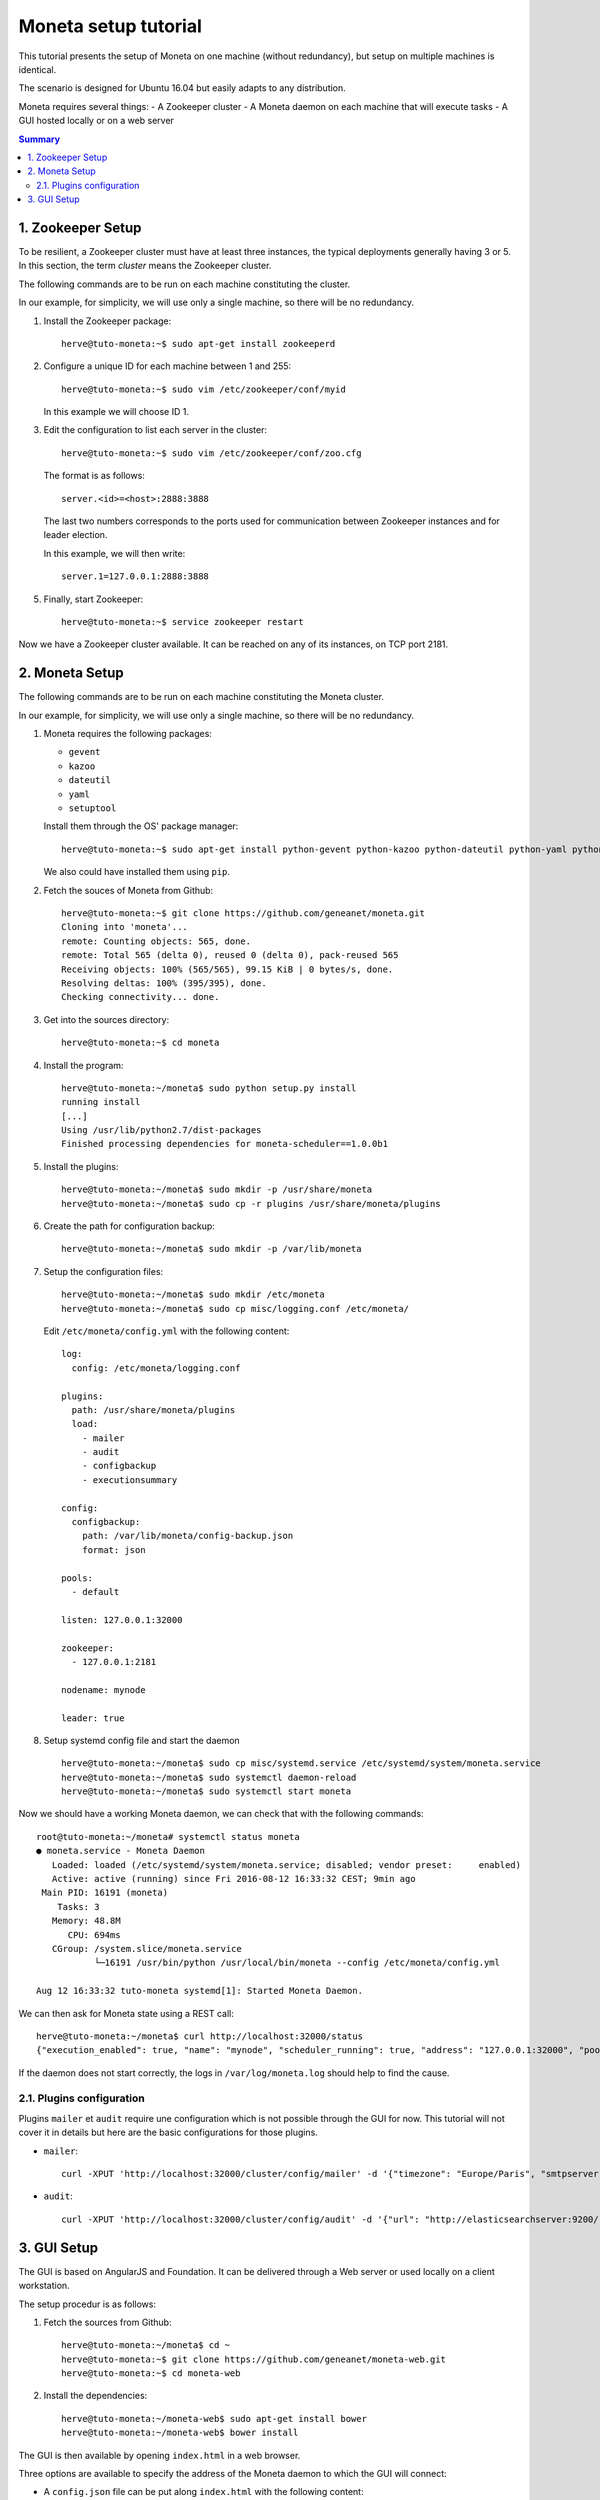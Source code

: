=====================
Moneta setup tutorial
=====================

This tutorial presents the setup of Moneta on one machine (without redundancy), but setup on multiple machines is identical.

The scenario is designed for Ubuntu 16.04 but easily adapts to any distribution.

Moneta requires several things:
- A Zookeeper cluster
- A Moneta daemon on each machine that will execute tasks
- A GUI hosted locally or on a web server

.. contents:: Summary

1. Zookeeper Setup
==================

To be resilient, a Zookeeper cluster must have at least three instances, the typical deployments generally having 3 or 5. In this section, the term *cluster* means the Zookeeper cluster.

The following commands are to be run on each machine constituting the cluster.

In our example, for simplicity, we will use only a single machine, so there will be no redundancy.

1. Install the Zookeeper package::

    herve@tuto-moneta:~$ sudo apt-get install zookeeperd

2. Configure a unique ID for each machine between 1 and 255::

    herve@tuto-moneta:~$ sudo vim /etc/zookeeper/conf/myid

   In this example we will choose ID 1.

3. Edit the configuration to list each server in the cluster::

    herve@tuto-moneta:~$ sudo vim /etc/zookeeper/conf/zoo.cfg

   The format is as follows::

    server.<id>=<host>:2888:3888

   The last two numbers corresponds to the ports used for communication between Zookeeper instances and for leader election.

   In this example, we will then write::

    server.1=127.0.0.1:2888:3888

5. Finally, start Zookeeper::

    herve@tuto-moneta:~$ service zookeeper restart

Now we have a Zookeeper cluster available. It can be reached on any of its instances, on TCP port 2181.

2. Moneta Setup
===============

The following commands are to be run on each machine constituting the Moneta cluster.

In our example, for simplicity, we will use only a single machine, so there will be no redundancy.

1. Moneta requires the following packages:

   - ``gevent``
   - ``kazoo``
   - ``dateutil``
   - ``yaml``
   - ``setuptool``

   Install them through the OS' package manager::

    herve@tuto-moneta:~$ sudo apt-get install python-gevent python-kazoo python-dateutil python-yaml python-setuptools

   We also could have installed them using ``pip``.

2. Fetch the souces of Moneta from Github::

    herve@tuto-moneta:~$ git clone https://github.com/geneanet/moneta.git
    Cloning into 'moneta'...
    remote: Counting objects: 565, done.
    remote: Total 565 (delta 0), reused 0 (delta 0), pack-reused 565
    Receiving objects: 100% (565/565), 99.15 KiB | 0 bytes/s, done.
    Resolving deltas: 100% (395/395), done.
    Checking connectivity... done.

3. Get into the sources directory::

    herve@tuto-moneta:~$ cd moneta

4. Install the program::

    herve@tuto-moneta:~/moneta$ sudo python setup.py install
    running install
    [...]
    Using /usr/lib/python2.7/dist-packages
    Finished processing dependencies for moneta-scheduler==1.0.0b1

5. Install the plugins::

    herve@tuto-moneta:~/moneta$ sudo mkdir -p /usr/share/moneta
    herve@tuto-moneta:~/moneta$ sudo cp -r plugins /usr/share/moneta/plugins

6. Create the path for configuration backup::

    herve@tuto-moneta:~/moneta$ sudo mkdir -p /var/lib/moneta

7. Setup the configuration files::

    herve@tuto-moneta:~/moneta$ sudo mkdir /etc/moneta
    herve@tuto-moneta:~/moneta$ sudo cp misc/logging.conf /etc/moneta/

   Edit ``/etc/moneta/config.yml`` with the following content::

    log:
      config: /etc/moneta/logging.conf

    plugins:
      path: /usr/share/moneta/plugins
      load:
        - mailer
        - audit
        - configbackup
        - executionsummary

    config:
      configbackup:
        path: /var/lib/moneta/config-backup.json
        format: json

    pools:
      - default

    listen: 127.0.0.1:32000

    zookeeper:
      - 127.0.0.1:2181

    nodename: mynode

    leader: true

8. Setup systemd config file and start the daemon ::

    herve@tuto-moneta:~/moneta$ sudo cp misc/systemd.service /etc/systemd/system/moneta.service
    herve@tuto-moneta:~/moneta$ sudo systemctl daemon-reload
    herve@tuto-moneta:~/moneta$ sudo systemctl start moneta

Now we should have a working Moneta daemon, we can check that with the following commands::

    root@tuto-moneta:~/moneta# systemctl status moneta
    ● moneta.service - Moneta Daemon
       Loaded: loaded (/etc/systemd/system/moneta.service; disabled; vendor preset:     enabled)
       Active: active (running) since Fri 2016-08-12 16:33:32 CEST; 9min ago
     Main PID: 16191 (moneta)
        Tasks: 3
       Memory: 48.8M
          CPU: 694ms
       CGroup: /system.slice/moneta.service
               └─16191 /usr/bin/python /usr/local/bin/moneta --config /etc/moneta/config.yml

    Aug 12 16:33:32 tuto-moneta systemd[1]: Started Moneta Daemon.

We can then ask for Moneta state using a REST call::

    herve@tuto-moneta:~/moneta$ curl http://localhost:32000/status
    {"execution_enabled": true, "name": "mynode", "scheduler_running": true, "address": "127.0.0.1:32000", "pools": ["default"], "running_processes": {}, "cluster_joined": true, "leader": true, "contending_for_lead": true, "pools_joined": true}

If the daemon does not start correctly, the logs in ``/var/log/moneta.log`` should help to find the cause.

2.1. Plugins configuration
------------------------------

Plugins ``mailer`` et ``audit`` require une configuration which is not possible through the GUI for now.
This tutorial will not cover it in details but here are the basic configurations for those plugins.

- ``mailer``::

   curl -XPUT 'http://localhost:32000/cluster/config/mailer' -d '{"timezone": "Europe/Paris", "smtpserver": "smtp.myprovider.net", "sender": "moneta@mydomain.net"}'

- ``audit``::

   curl -XPUT 'http://localhost:32000/cluster/config/audit' -d '{"url": "http://elasticsearchserver:9200/", "index": "moneta-${date}", "dateformat": "%Y.%m"}'


3. GUI Setup
============

The GUI is based on AngularJS and Foundation. It can be delivered through a Web server or used locally on a client workstation.

The setup procedur is as follows:

1. Fetch the sources from Github::

    herve@tuto-moneta:~/moneta$ cd ~
    herve@tuto-moneta:~$ git clone https://github.com/geneanet/moneta-web.git
    herve@tuto-moneta:~$ cd moneta-web

2. Install the dependencies::

    herve@tuto-moneta:~/moneta-web$ sudo apt-get install bower
    herve@tuto-moneta:~/moneta-web$ bower install

The GUI is then available by opening  ``index.html`` in a web browser.

Three options are available to specify the address of the Moneta daemon to which the GUI will connect:

- A ``config.json`` file can be put along ``index.html`` with the following content::

   moneta_backend='http://localhost:32000';

- The ``backend`` parameter can be passed in the URL, before the hash::

   index.html?backend=http://localhost:32000#

- If neither method is used, the default configuration is ``127.0.0.1`` port ``32000``.

The GUI being completely client-side, it does not provide a gateway to reach Moneta REST API: if the daemons are on a private network and you want to provide the GUI on a public network, then you should setup a reverse proxy (line nginx or haproxy) to expose the API endpoint on the public network, probably adding some authentification.
